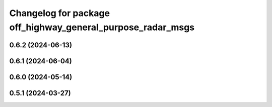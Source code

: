 ^^^^^^^^^^^^^^^^^^^^^^^^^^^^^^^^^^^^^^^^^^^^^^^^^^^^^^^^^^^^
Changelog for package off_highway_general_purpose_radar_msgs
^^^^^^^^^^^^^^^^^^^^^^^^^^^^^^^^^^^^^^^^^^^^^^^^^^^^^^^^^^^^

0.6.2 (2024-06-13)
------------------

0.6.1 (2024-06-04)
------------------

0.6.0 (2024-05-14)
------------------

0.5.1 (2024-03-27)
------------------
